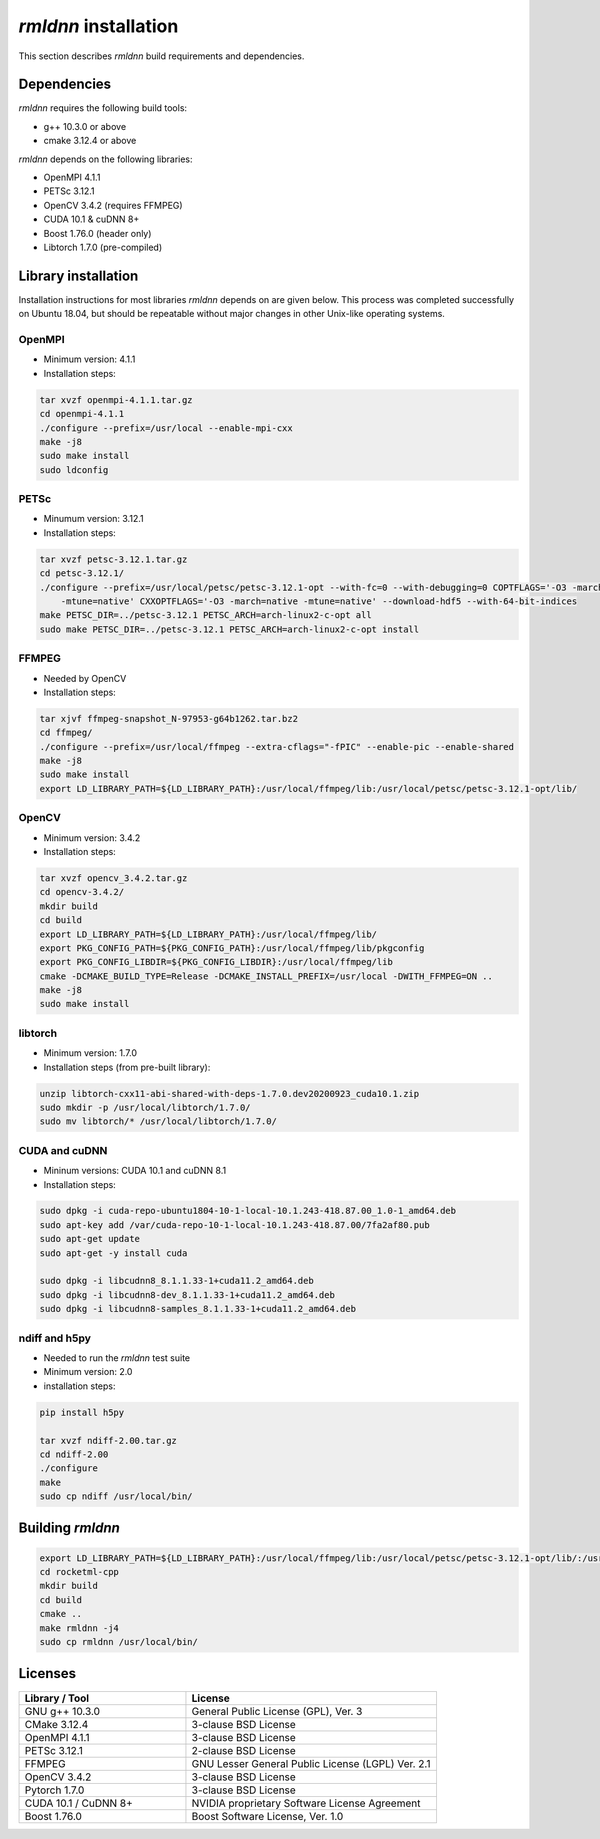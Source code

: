 *rmldnn* installation
======================================

This section describes *rmldnn* build requirements and dependencies.

Dependencies
------------

*rmldnn* requires the following build tools:

- g++ 10.3.0 or above 
- cmake 3.12.4 or above

*rmldnn* depends on the following libraries:

- OpenMPI 4.1.1
- PETSc 3.12.1
- OpenCV 3.4.2 (requires FFMPEG)
- CUDA 10.1 & cuDNN 8+
- Boost 1.76.0 (header only)
- Libtorch 1.7.0 (pre-compiled)

Library installation
--------------------

Installation instructions for most libraries *rmldnn* depends on are given below.
This process was completed successfully on Ubuntu 18.04, but should be repeatable without
major changes in other Unix-like operating systems.

OpenMPI
~~~~~~~

- Minimum version: 4.1.1
- Installation steps:

.. code-block:: bash

    tar xvzf openmpi-4.1.1.tar.gz
    cd openmpi-4.1.1
    ./configure --prefix=/usr/local --enable-mpi-cxx
    make -j8
    sudo make install
    sudo ldconfig

PETSc
~~~~~

- Minumum version: 3.12.1
- Installation steps:

.. code-block:: bash

    tar xvzf petsc-3.12.1.tar.gz
    cd petsc-3.12.1/
    ./configure --prefix=/usr/local/petsc/petsc-3.12.1-opt --with-fc=0 --with-debugging=0 COPTFLAGS='-O3 -march=native \
        -mtune=native' CXXOPTFLAGS='-O3 -march=native -mtune=native' --download-hdf5 --with-64-bit-indices
    make PETSC_DIR=../petsc-3.12.1 PETSC_ARCH=arch-linux2-c-opt all
    sudo make PETSC_DIR=../petsc-3.12.1 PETSC_ARCH=arch-linux2-c-opt install

FFMPEG
~~~~~~

- Needed by OpenCV
- Installation steps:

.. code-block:: bash

    tar xjvf ffmpeg-snapshot_N-97953-g64b1262.tar.bz2
    cd ffmpeg/
    ./configure --prefix=/usr/local/ffmpeg --extra-cflags="-fPIC" --enable-pic --enable-shared
    make -j8 
    sudo make install
    export LD_LIBRARY_PATH=${LD_LIBRARY_PATH}:/usr/local/ffmpeg/lib:/usr/local/petsc/petsc-3.12.1-opt/lib/

OpenCV
~~~~~~

- Minimum version: 3.4.2
- Installation steps:

.. code-block:: bash

    tar xvzf opencv_3.4.2.tar.gz
    cd opencv-3.4.2/
    mkdir build
    cd build
    export LD_LIBRARY_PATH=${LD_LIBRARY_PATH}:/usr/local/ffmpeg/lib/
    export PKG_CONFIG_PATH=${PKG_CONFIG_PATH}:/usr/local/ffmpeg/lib/pkgconfig
    export PKG_CONFIG_LIBDIR=${PKG_CONFIG_LIBDIR}:/usr/local/ffmpeg/lib
    cmake -DCMAKE_BUILD_TYPE=Release -DCMAKE_INSTALL_PREFIX=/usr/local -DWITH_FFMPEG=ON .. 
    make -j8
    sudo make install

libtorch
~~~~~~~~

- Minimum version: 1.7.0
- Installation steps (from pre-built library):

.. code-block:: bash

    unzip libtorch-cxx11-abi-shared-with-deps-1.7.0.dev20200923_cuda10.1.zip
    sudo mkdir -p /usr/local/libtorch/1.7.0/
    sudo mv libtorch/* /usr/local/libtorch/1.7.0/

CUDA and cuDNN
~~~~~~~~~~~~~~

- Mininum versions: CUDA 10.1 and cuDNN 8.1
- Installation steps:

.. code-block:: bash

    sudo dpkg -i cuda-repo-ubuntu1804-10-1-local-10.1.243-418.87.00_1.0-1_amd64.deb
    sudo apt-key add /var/cuda-repo-10-1-local-10.1.243-418.87.00/7fa2af80.pub
    sudo apt-get update
    sudo apt-get -y install cuda

    sudo dpkg -i libcudnn8_8.1.1.33-1+cuda11.2_amd64.deb
    sudo dpkg -i libcudnn8-dev_8.1.1.33-1+cuda11.2_amd64.deb
    sudo dpkg -i libcudnn8-samples_8.1.1.33-1+cuda11.2_amd64.deb 

ndiff and h5py
~~~~~~~~~~~~~~

- Needed to run the *rmldnn* test suite
- Minimum version: 2.0
- installation steps:

.. code-block:: bash

    pip install h5py

    tar xvzf ndiff-2.00.tar.gz
    cd ndiff-2.00
    ./configure
    make
    sudo cp ndiff /usr/local/bin/

Building *rmldnn*
-----------------

.. code-block:: bash

    export LD_LIBRARY_PATH=${LD_LIBRARY_PATH}:/usr/local/ffmpeg/lib:/usr/local/petsc/petsc-3.12.1-opt/lib/:/usr/local/lib/:/usr/local/libtorch/1.7.0/lib/
    cd rocketml-cpp
    mkdir build
    cd build
    cmake ..
    make rmldnn -j4
    sudo cp rmldnn /usr/local/bin/

Licenses
--------

.. list-table::
   :widths: 50 75
   :header-rows: 1

   * - Library / Tool
     - License
   * - GNU g++ 10.3.0
     - General Public License (GPL), Ver. 3
   * - CMake 3.12.4
     - 3-clause BSD License
   * - OpenMPI 4.1.1
     - 3-clause BSD License
   * - PETSc 3.12.1
     - 2-clause BSD License
   * - FFMPEG
     - GNU Lesser General Public License (LGPL) Ver. 2.1
   * - OpenCV 3.4.2
     - 3-clause BSD License
   * - Pytorch 1.7.0
     - 3-clause BSD License
   * - CUDA 10.1 / CuDNN 8+
     - NVIDIA proprietary Software License Agreement
   * - Boost 1.76.0
     - Boost Software License, Ver. 1.0

